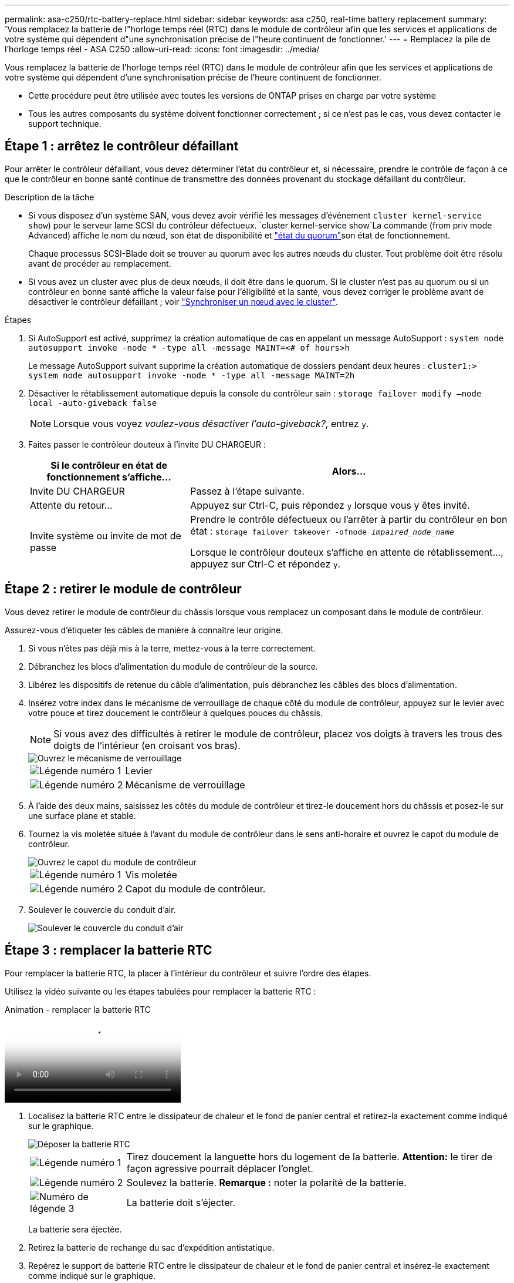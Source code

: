 ---
permalink: asa-c250/rtc-battery-replace.html 
sidebar: sidebar 
keywords: asa c250, real-time battery replacement 
summary: 'Vous remplacez la batterie de l"horloge temps réel (RTC) dans le module de contrôleur afin que les services et applications de votre système qui dépendent d"une synchronisation précise de l"heure continuent de fonctionner.' 
---
= Remplacez la pile de l'horloge temps réel - ASA C250
:allow-uri-read: 
:icons: font
:imagesdir: ../media/


[role="lead"]
Vous remplacez la batterie de l'horloge temps réel (RTC) dans le module de contrôleur afin que les services et applications de votre système qui dépendent d'une synchronisation précise de l'heure continuent de fonctionner.

* Cette procédure peut être utilisée avec toutes les versions de ONTAP prises en charge par votre système
* Tous les autres composants du système doivent fonctionner correctement ; si ce n'est pas le cas, vous devez contacter le support technique.




== Étape 1 : arrêtez le contrôleur défaillant

Pour arrêter le contrôleur défaillant, vous devez déterminer l'état du contrôleur et, si nécessaire, prendre le contrôle de façon à ce que le contrôleur en bonne santé continue de transmettre des données provenant du stockage défaillant du contrôleur.

.Description de la tâche
* Si vous disposez d'un système SAN, vous devez avoir vérifié les messages d'événement  `cluster kernel-service show`) pour le serveur lame SCSI du contrôleur défectueux.  `cluster kernel-service show`La commande (from priv mode Advanced) affiche le nom du nœud, son état de disponibilité et link:https://docs.netapp.com/us-en/ontap/system-admin/display-nodes-cluster-task.html["état du quorum"]son état de fonctionnement.
+
Chaque processus SCSI-Blade doit se trouver au quorum avec les autres nœuds du cluster. Tout problème doit être résolu avant de procéder au remplacement.

* Si vous avez un cluster avec plus de deux nœuds, il doit être dans le quorum. Si le cluster n'est pas au quorum ou si un contrôleur en bonne santé affiche la valeur false pour l'éligibilité et la santé, vous devez corriger le problème avant de désactiver le contrôleur défaillant ; voir link:https://docs.netapp.com/us-en/ontap/system-admin/synchronize-node-cluster-task.html?q=Quorum["Synchroniser un nœud avec le cluster"^].


.Étapes
. Si AutoSupport est activé, supprimez la création automatique de cas en appelant un message AutoSupport : `system node autosupport invoke -node * -type all -message MAINT=<# of hours>h`
+
Le message AutoSupport suivant supprime la création automatique de dossiers pendant deux heures : `cluster1:> system node autosupport invoke -node * -type all -message MAINT=2h`

. Désactiver le rétablissement automatique depuis la console du contrôleur sain : `storage failover modify –node local -auto-giveback false`
+

NOTE: Lorsque vous voyez _voulez-vous désactiver l'auto-giveback?_, entrez `y`.

. Faites passer le contrôleur douteux à l'invite DU CHARGEUR :
+
[cols="1,2"]
|===
| Si le contrôleur en état de fonctionnement s'affiche... | Alors... 


 a| 
Invite DU CHARGEUR
 a| 
Passez à l'étape suivante.



 a| 
Attente du retour...
 a| 
Appuyez sur Ctrl-C, puis répondez `y` lorsque vous y êtes invité.



 a| 
Invite système ou invite de mot de passe
 a| 
Prendre le contrôle défectueux ou l'arrêter à partir du contrôleur en bon état : `storage failover takeover -ofnode _impaired_node_name_`

Lorsque le contrôleur douteux s'affiche en attente de rétablissement..., appuyez sur Ctrl-C et répondez `y`.

|===




== Étape 2 : retirer le module de contrôleur

Vous devez retirer le module de contrôleur du châssis lorsque vous remplacez un composant dans le module de contrôleur.

Assurez-vous d'étiqueter les câbles de manière à connaître leur origine.

. Si vous n'êtes pas déjà mis à la terre, mettez-vous à la terre correctement.
. Débranchez les blocs d'alimentation du module de contrôleur de la source.
. Libérez les dispositifs de retenue du câble d'alimentation, puis débranchez les câbles des blocs d'alimentation.
. Insérez votre index dans le mécanisme de verrouillage de chaque côté du module de contrôleur, appuyez sur le levier avec votre pouce et tirez doucement le contrôleur à quelques pouces du châssis.
+

NOTE: Si vous avez des difficultés à retirer le module de contrôleur, placez vos doigts à travers les trous des doigts de l'intérieur (en croisant vos bras).

+
image::../media/drw_a250_pcm_remove_install.png[Ouvrez le mécanisme de verrouillage]

+
[cols="1,4"]
|===


 a| 
image:../media/icon_round_1.png["Légende numéro 1"]
 a| 
Levier



 a| 
image:../media/icon_round_2.png["Légende numéro 2"]
 a| 
Mécanisme de verrouillage

|===
. À l'aide des deux mains, saisissez les côtés du module de contrôleur et tirez-le doucement hors du châssis et posez-le sur une surface plane et stable.
. Tournez la vis moletée située à l'avant du module de contrôleur dans le sens anti-horaire et ouvrez le capot du module de contrôleur.
+
image::../media/drw_a250_open_controller_module_cover.png[Ouvrez le capot du module de contrôleur]

+
[cols="1,4"]
|===


 a| 
image:../media/icon_round_1.png["Légende numéro 1"]
| Vis moletée 


 a| 
image::../media/icon_round_2.png[Légende numéro 2]
 a| 
Capot du module de contrôleur.

|===
. Soulever le couvercle du conduit d'air.
+
image::../media/drw_a250_remove_airduct_cover.png[Soulever le couvercle du conduit d'air]





== Étape 3 : remplacer la batterie RTC

Pour remplacer la batterie RTC, la placer à l'intérieur du contrôleur et suivre l'ordre des étapes.

Utilisez la vidéo suivante ou les étapes tabulées pour remplacer la batterie RTC :

.Animation - remplacer la batterie RTC
video::6ed27f71-d3a7-4cee-8d9f-ac5b016c982d[panopto]
. Localisez la batterie RTC entre le dissipateur de chaleur et le fond de panier central et retirez-la exactement comme indiqué sur le graphique.
+
image::../media/drw_a250_remove_rtc_batt.png[Déposer la batterie RTC]

+
[cols="1,4"]
|===


 a| 
image:../media/icon_round_1.png["Légende numéro 1"]
 a| 
Tirez doucement la languette hors du logement de la batterie. *Attention:* le tirer de façon agressive pourrait déplacer l'onglet.



 a| 
image:../media/icon_round_2.png["Légende numéro 2"]
 a| 
Soulevez la batterie. *Remarque :* noter la polarité de la batterie.



 a| 
image:../media/icon_round_3.png["Numéro de légende 3"]
 a| 
La batterie doit s'éjecter.

|===
+
La batterie sera éjectée.

. Retirez la batterie de rechange du sac d'expédition antistatique.
. Repérez le support de batterie RTC entre le dissipateur de chaleur et le fond de panier central et insérez-le exactement comme indiqué sur le graphique.
+
image::../media/drw_a250_install_rtc_batt.png[Installer la batterie RTC]

+
|===


 a| 
image:../media/icon_round_1.png["Légende numéro 1"]
| Avec la polarité positive orientée vers le haut, faites glisser la batterie sous la languette du boîtier de la batterie. 


 a| 
image:../media/icon_round_2.png["Légende numéro 2"]
 a| 
Poussez doucement la batterie en place et assurez-vous que la languette la fixe au boîtier.


CAUTION: Une pression agressive peut provoquer l'éjection de la batterie.

|===
. Inspectez visuellement la batterie pour vous assurer qu'elle est complètement installée dans le support et que la polarité est correcte.




== Étape 4 : réinstaller le module de contrôleur et régler l'heure/la date après le remplacement de la batterie RTC

Après avoir remplacé un composant dans le module de contrôleur, vous devez réinstaller le module de contrôleur dans le châssis du système, réinitialiser l'heure et la date sur le contrôleur, puis le démarrer.

. Si ce n'est déjà fait, fermez le conduit d'air ou le couvercle du module de commande.
. Alignez l'extrémité du module de contrôleur avec l'ouverture du châssis, puis poussez doucement le module de contrôleur à mi-course dans le système.
+
N'insérez pas complètement le module de contrôleur dans le châssis tant qu'il n'y a pas été demandé.

. Recâblage du système, selon les besoins.
+
Si vous avez retiré les convertisseurs de support (QSFP ou SFP), n'oubliez pas de les réinstaller si vous utilisez des câbles à fibre optique.

. Si les blocs d'alimentation ont été débranchés, rebranchez-les et réinstallez les dispositifs de retenue du câble d'alimentation.
. Insérer le module de contrôleur dans le châssis :
+
.. S'assurer que les bras du mécanisme de verrouillage sont verrouillés en position complètement sortie.
.. À l'aide des deux mains, alignez et faites glisser doucement le module de commande dans les bras du mécanisme de verrouillage jusqu'à ce qu'il s'arrête.
.. Placez vos doigts à travers les trous des doigts depuis l'intérieur du mécanisme de verrouillage.
.. Enfoncez vos pouces sur les pattes orange situées sur le mécanisme de verrouillage et poussez doucement le module de commande au-dessus de la butée.
.. Libérez vos pouces de la partie supérieure des mécanismes de verrouillage et continuez à pousser jusqu'à ce que les mécanismes de verrouillage s'enclenchent.
+
Le module de contrôleur commence à démarrer dès qu'il est complètement inséré dans le châssis. Soyez prêt à interrompre le processus de démarrage.

.. Arrêtez le contrôleur à l'invite DU CHARGEUR.


+
Le module de contrôleur doit être complètement inséré et aligné avec les bords du châssis.

. Réinitialiser l'heure et la date sur le contrôleur :
+
.. Vérifiez la date et l'heure sur le contrôleur en bon état à l'aide du `show date` commande.
.. À l'invite DU CHARGEUR sur le contrôleur cible, vérifier l'heure et la date.
.. Si nécessaire, modifiez la date avec le `set date mm/dd/yyyy` commande.
.. Si nécessaire, réglez l'heure, en GMT, à l'aide du `set time hh:mm:ss` commande.
.. Confirmez la date et l'heure sur le contrôleur cible.


. À l'invite DU CHARGEUR, entrez `bye` Pour réinitialiser les cartes PCIe et d'autres composants et laisser le contrôleur redémarrer.
. Rétablir le fonctionnement normal du contrôleur en renvoie son espace de stockage : `storage failover giveback -ofnode _impaired_node_name_`
. Si le retour automatique a été désactivé, réactivez-le : `storage failover modify -node local -auto-giveback true`




== Étape 5 : renvoyer la pièce défaillante à NetApp

Retournez la pièce défectueuse à NetApp, tel que décrit dans les instructions RMA (retour de matériel) fournies avec le kit. Voir la https://mysupport.netapp.com/site/info/rma["Retour de pièces et remplacements"] page pour plus d'informations.
